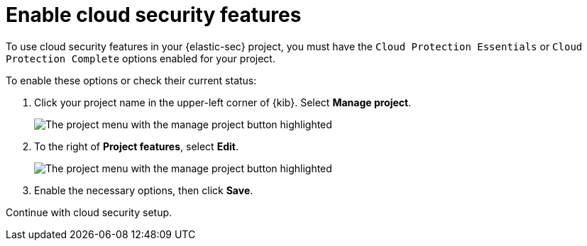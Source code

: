 [[security-enable-cloudsec]]
= Enable cloud security features

// :description: Learn to turn on cloud security features in your project
// :keywords: serverless, security, overview

To use cloud security features in your {elastic-sec} project, you must have the `Cloud Protection Essentials` or `Cloud Protection Complete` options enabled for your project.

To enable these options or check their current status:

. Click your project name in the upper-left corner of {kib}. Select **Manage project**.
+
[role="screenshot"]
image::images/cloud-security-enable/manage-project.png[The project menu with the manage project button highlighted]

. To the right of **Project features**, select **Edit**.
+
[role="screenshot"]
image::images/cloud-security-enable/project-features-edit.png[The project menu with the manage project button highlighted]

. Enable the necessary options, then click **Save**.

Continue with cloud security setup.
